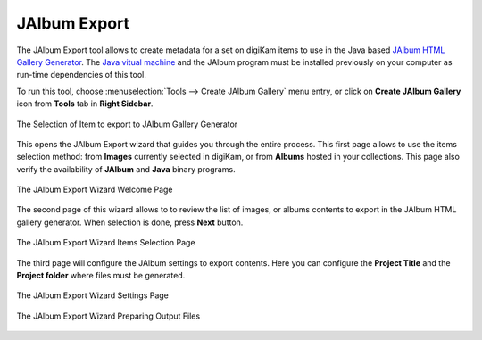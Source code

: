 .. meta::
   :description: The digiKam JAlbum Export
   :keywords: digiKam, documentation, user manual, photo management, open source, free, learn, easy, jalbum, gallery, export

.. metadata-placeholder

   :authors: - digiKam Team

   :license: see Credits and License page for details (https://docs.digikam.org/en/credits_license.html)

.. _jalbum_export:

JAlbum Export
=============

The JAlbum Export tool allows to create metadata for a set on digiKam items to use in the Java based `JAlbum HTML Gallery Generator <https://en.wikipedia.org/wiki/JAlbum>`_. The `Java vitual machine <https://en.wikipedia.org/wiki/Java_virtual_machine>`_ and the JAlbum program must be installed previously on your computer as run-time dependencies of this tool.

To run this tool, choose :menuselection:`Tools --> Create JAlbum Gallery` menu entry, or click on **Create JAlbum Gallery** icon from **Tools** tab in **Right Sidebar**.

.. figure:: images/jalbum_export_selection.webp
    :alt:
    :align: center

    The Selection of Item to export to JAlbum Gallery Generator

This opens the JAlbum Export wizard that guides you through the entire process. This first page allows to use the items selection method: from **Images** currently selected in digiKam, or from **Albums** hosted in your collections. This page also verify the availability of **JAlbum** and **Java** binary programs.

.. figure:: images/jalbum_export_page1.webp
    :alt:
    :align: center

    The JAlbum Export Wizard Welcome Page

The second page of this wizard allows to to review the list of images, or albums contents to export in the JAlbum HTML gallery generator. When selection is done, press **Next** button.

.. figure:: images/jalbum_export_page2.webp
    :alt:
    :align: center

    The JAlbum Export Wizard Items Selection Page

The third page will configure the JAlbum settings to export contents. Here you can configure the **Project Title** and the **Project folder** where files must be generated.

.. figure:: images/jalbum_export_page3.webp
    :alt:
    :align: center

    The JAlbum Export Wizard Settings Page

.. figure:: images/jalbum_export_page4.webp
    :alt:
    :align: center

    The JAlbum Export Wizard Preparing Output Files
